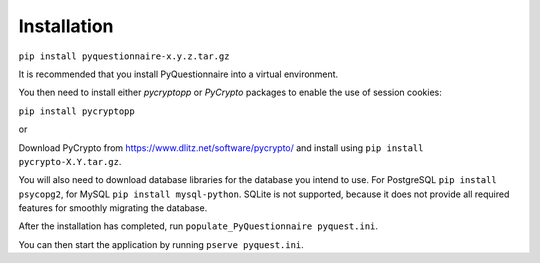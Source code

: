 Installation
============

``pip install pyquestionnaire-x.y.z.tar.gz``

It is recommended that you install PyQuestionnaire into a virtual
environment.

You then need to install either *pycryptopp* or *PyCrypto* packages to enable
the use of session cookies:

``pip install pycryptopp``

or

Download PyCrypto from https://www.dlitz.net/software/pycrypto/ and install
using ``pip install pycrypto-X.Y.tar.gz``.

You will also need to download database libraries for the database you intend
to use. For PostgreSQL ``pip install psycopg2``, for MySQL ``pip install mysql-python``.
SQLite is not supported, because it does not provide all required features for
smoothly migrating the database.

After the installation has completed, run ``populate_PyQuestionnaire pyquest.ini``.

You can then start the application by running ``pserve pyquest.ini``.
